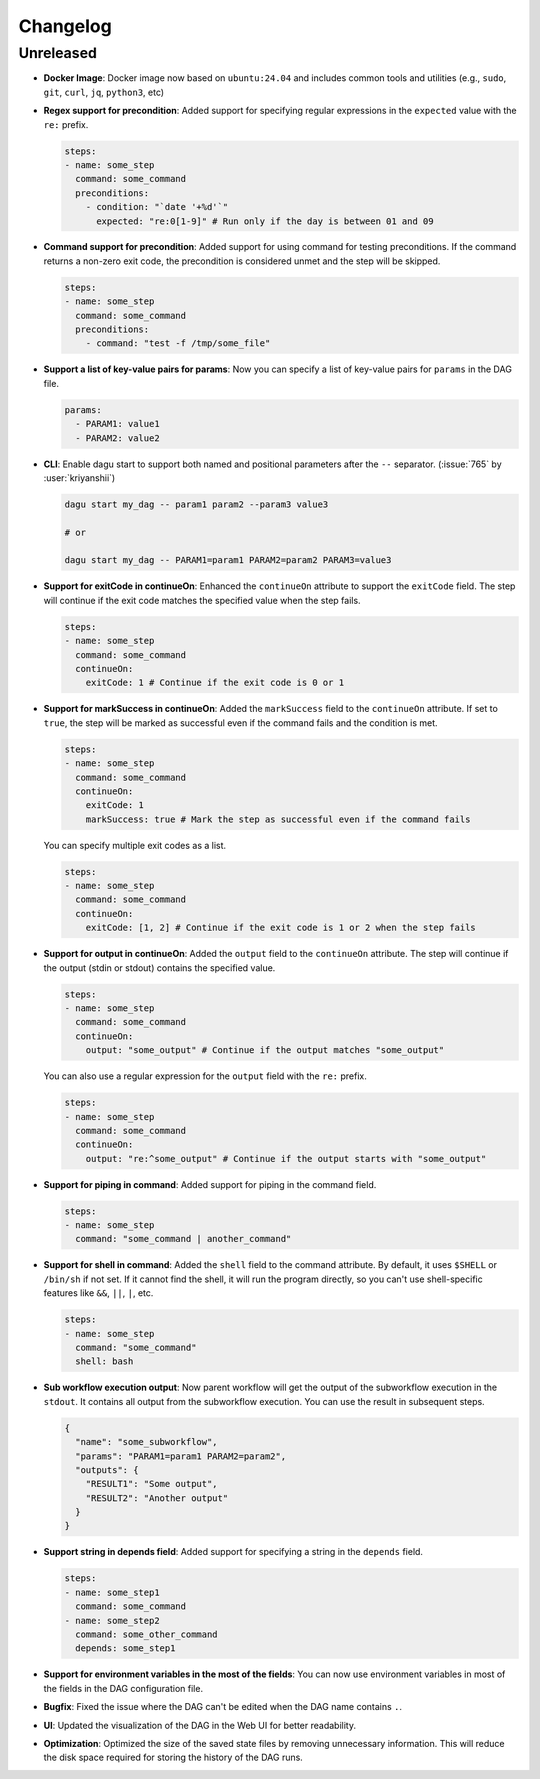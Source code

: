 .. _ChangeLog:

Changelog
=========

Unreleased
----------

- **Docker Image**: Docker image now based on ``ubuntu:24.04`` and includes common tools and utilities (e.g., ``sudo``, ``git``, ``curl``, ``jq``, ``python3``, etc)
- **Regex support for precondition**: Added support for specifying regular expressions in the ``expected`` value with the ``re:`` prefix.

  .. code-block:: yaml

    steps:
    - name: some_step
      command: some_command
      preconditions:
        - condition: "`date '+%d'`"
          expected: "re:0[1-9]" # Run only if the day is between 01 and 09
- **Command support for precondition**: Added support for using command for testing preconditions. If the command returns a non-zero exit code, the precondition is considered unmet and the step will be skipped.

  .. code-block:: yaml

    steps:
    - name: some_step
      command: some_command
      preconditions:
        - command: "test -f /tmp/some_file"
- **Support a list of key-value pairs for params**: Now you can specify a list of key-value pairs for ``params`` in the DAG file.

  .. code-block:: yaml

    params:
      - PARAM1: value1
      - PARAM2: value2
- **CLI**: Enable dagu start to support both named and positional parameters after the ``--`` separator. (:issue:`765` by :user:`kriyanshii`)

  .. code-block:: bash

    dagu start my_dag -- param1 param2 --param3 value3

    # or

    dagu start my_dag -- PARAM1=param1 PARAM2=param2 PARAM3=value3
- **Support for exitCode in continueOn**: Enhanced the ``continueOn`` attribute to support the ``exitCode`` field. The step will continue if the exit code matches the specified value when the step fails.

  .. code-block:: yaml

    steps:
    - name: some_step
      command: some_command
      continueOn:
        exitCode: 1 # Continue if the exit code is 0 or 1
- **Support for markSuccess in continueOn**: Added the ``markSuccess`` field to the ``continueOn`` attribute. If set to ``true``, the step will be marked as successful even if the command fails and the condition is met.

  .. code-block:: yaml

    steps:
    - name: some_step
      command: some_command
      continueOn:
        exitCode: 1
        markSuccess: true # Mark the step as successful even if the command fails
  
  You can specify multiple exit codes as a list.

  .. code-block:: yaml
    
    steps:
    - name: some_step
      command: some_command
      continueOn:
        exitCode: [1, 2] # Continue if the exit code is 1 or 2 when the step fails
- **Support for output in continueOn**: Added the ``output`` field to the ``continueOn`` attribute. The step will continue if the output (stdin or stdout) contains the specified value.

  .. code-block:: yaml
    
    steps:
    - name: some_step
      command: some_command
      continueOn:
        output: "some_output" # Continue if the output matches "some_output"
  
  You can also use a regular expression for the ``output`` field with the ``re:`` prefix.

  .. code-block:: yaml
    
    steps:
    - name: some_step
      command: some_command
      continueOn:
        output: "re:^some_output" # Continue if the output starts with "some_output"
- **Support for piping in command**: Added support for piping in the command field.

  .. code-block:: yaml
  
    steps:
    - name: some_step
      command: "some_command | another_command"
- **Support for shell in command**: Added the ``shell`` field to the command attribute. By default, it uses ``$SHELL`` or ``/bin/sh`` if not set. If it cannot find the shell, it will run the program directly, so you can't use shell-specific features like ``&&``, ``||``, ``|``, etc.

  .. code-block:: yaml
  
    steps:
    - name: some_step
      command: "some_command"
      shell: bash
- **Sub workflow execution output**: Now parent workflow will get the output of the subworkflow execution in the ``stdout``. It contains all output from the subworkflow execution. You can use the result in subsequent steps.

  .. code-block:: json

    {
      "name": "some_subworkflow",
      "params": "PARAM1=param1 PARAM2=param2",
      "outputs": {
        "RESULT1": "Some output",
        "RESULT2": "Another output"
      }
    }
- **Support string in depends field**: Added support for specifying a string in the ``depends`` field.

  .. code-block:: yaml

    steps:
    - name: some_step1
      command: some_command
    - name: some_step2
      command: some_other_command
      depends: some_step1

- **Support for environment variables in the most of the fields**: You can now use environment variables in most of the fields in the DAG configuration file.
- **Bugfix**: Fixed the issue where the DAG can't be edited when the DAG name contains ``.``.
- **UI**: Updated the visualization of the DAG in the Web UI for better readability.
- **Optimization**: Optimized the size of the saved state files by removing unnecessary information. This will reduce the disk space required for storing the history of the DAG runs.